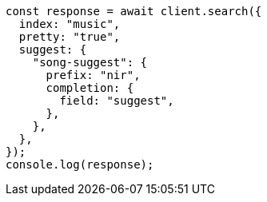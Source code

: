 // This file is autogenerated, DO NOT EDIT
// Use `node scripts/generate-docs-examples.js` to generate the docs examples

[source, js]
----
const response = await client.search({
  index: "music",
  pretty: "true",
  suggest: {
    "song-suggest": {
      prefix: "nir",
      completion: {
        field: "suggest",
      },
    },
  },
});
console.log(response);
----
